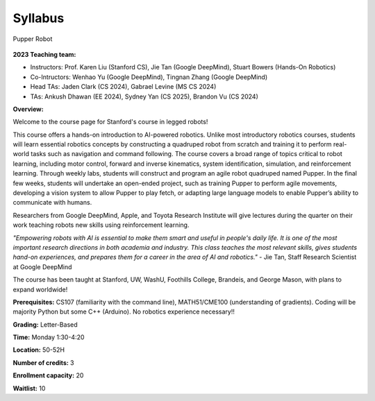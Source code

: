 Syllabus
########

.. figure:: ../_static/pupper-hero.jpg
    :align: center
    :alt: Pupper

    Pupper Robot

**2023 Teaching team:** 

* Instructors: Prof. Karen Liu (Stanford CS), Jie Tan (Google DeepMind), Stuart Bowers (Hands-On Robotics)
* Co-Intructors: Wenhao Yu (Google DeepMind), Tingnan Zhang (Google DeepMind)
* Head TAs: Jaden Clark (CS 2024), Gabrael Levine (MS CS 2024)
* TAs: Ankush Dhawan (EE 2024), Sydney Yan (CS 2025), Brandon Vu (CS 2024)

**Overview:**

Welcome to the course page for Stanford's course in legged robots!

This course offers a hands-on introduction to AI-powered robotics. Unlike most introductory robotics courses, students will learn essential robotics concepts by constructing a quadruped robot from scratch and training it to perform real-world tasks such as navigation and command following. The course covers a broad range of topics critical to robot learning, including motor control, forward and inverse kinematics, system identification, simulation, and reinforcement learning. Through weekly labs, students will construct and program an agile robot quadruped named Pupper. In the final few weeks, students will undertake an open-ended project, such as training Pupper to perform agile movements, developing a vision system to allow Pupper to play fetch, or adapting large language models to enable Pupper’s ability to communicate with humans.

Researchers from Google DeepMind, Apple, and Toyota Research Institute will give lectures during the quarter on their work teaching robots new skills using reinforcement learning. 

*"Empowering robots with AI is essential to make them smart and useful in people's daily life. It is one of the most important research directions in both academia and industry. This class teaches the most relevant skills, gives students hand-on experiences, and prepares them for a career in the area of AI and robotics."* - Jie Tan, Staff Research Scientist at Google DeepMind

The course has been taught at Stanford, UW, WashU, Foothills College, Brandeis, and George Mason, with plans to expand worldwide!


**Prerequisites:** CS107 (familiarity with the command line), MATH51/CME100 (understanding of gradients). Coding will be majority Python but some C++ (Arduino). No robotics experience necessary!!

**Grading:** Letter-Based

**Time:** Monday 1:30-4:20

**Location:** 50-52H

**Number of credits:** 3

**Enrollment capacity:** 20

**Waitlist:** 10